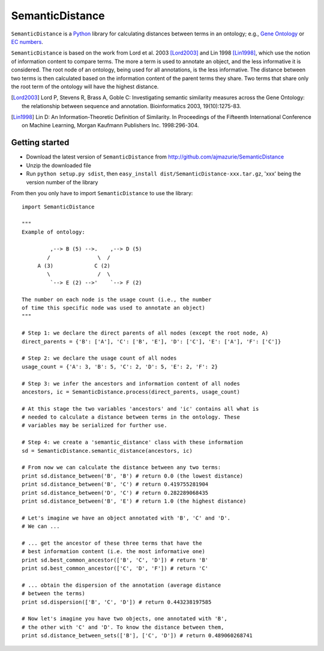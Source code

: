 SemanticDistance
================

``SemanticDistance`` is a Python_ library for calculating distances between terms in an ontology; e.g., `Gene Ontology <http://www.geneontology.org/>`_ or `EC numbers <http://en.wikipedia.org/wiki/EC_number>`_.

``SemanticDistance`` is based on the work from Lord et al. 2003 [Lord2003]_ and Lin 1998 [Lin1998]_, which use the notion of information content to compare terms. The more a term is used to annotate an object, and the less informative it is considered. The root node of an ontology, being used for all annotations, is the less informative. The distance between two terms is then calculated based on the information content of the parent terms they share. Two terms that share only the root term of the ontology will have the highest distance.

.. [Lord2003] Lord P, Stevens R, Brass A, Goble C: Investigating semantic similarity measures across the Gene Ontology: the relationship between sequence and annotation. Bioinformatics 2003, 19(10):1275-83.

.. [Lin1998] Lin D: An Information-Theoretic Definition of Similarity. In Proceedings of the Fifteenth International Conference on Machine Learning, Morgan Kaufmann Publishers Inc. 1998:296-304.

Getting started
---------------

- Download the latest version of ``SemanticDistance`` from http://github.com/ajmazurie/SemanticDistance
- Unzip the downloaded file
- Run ``python setup.py sdist``, then ``easy_install dist/SemanticDistance-xxx.tar.gz``, 'xxx' being the version number of the library

From then you only have to import ``SemanticDistance`` to use the library::

	import SemanticDistance
	
	"""
	Example of ontology:
	
		 ,--> B (5) -->.    ,--> D (5)
		/               \  /
	     A (3)             C (2)
		\               /  \
		 `--> E (2) -->'    `--> F (2)
	
	The number on each node is the usage count (i.e., the number
	of time this specific node was used to annotate an object)
	"""
	
	# Step 1: we declare the direct parents of all nodes (except the root node, A)
	direct_parents = {'B': ['A'], 'C': ['B', 'E'], 'D': ['C'], 'E': ['A'], 'F': ['C']}
	
	# Step 2: we declare the usage count of all nodes
	usage_count = {'A': 3, 'B': 5, 'C': 2, 'D': 5, 'E': 2, 'F': 2}
	
	# Step 3: we infer the ancestors and information content of all nodes
	ancestors, ic = SemanticDistance.process(direct_parents, usage_count)
	
	# At this stage the two variables 'ancestors' and 'ic' contains all what is
	# needed to calculate a distance between terms in the ontology. These
	# variables may be serialized for further use.
	
	# Step 4: we create a 'semantic_distance' class with these information
	sd = SemanticDistance.semantic_distance(ancestors, ic)
	
	# From now we can calculate the distance between any two terms:
	print sd.distance_between('B', 'B') # return 0.0 (the lowest distance)
	print sd.distance_between('B', 'C') # return 0.419755281904
	print sd.distance_between('D', 'C') # return 0.282289068435
	print sd.distance_between('B', 'E') # return 1.0 (the highest distance)
	
	# Let's imagine we have an object annotated with 'B', 'C' and 'D'.
	# We can ...
	
	# ... get the ancestor of these three terms that have the
	# best information content (i.e. the most informative one)
	print sd.best_common_ancestor(['B', 'C', 'D']) # return 'B'
	print sd.best_common_ancestor(['C', 'D', 'F']) # return 'C'
	
	# ... obtain the dispersion of the annotation (average distance
	# between the terms)
	print sd.dispersion(['B', 'C', 'D']) # return 0.443238197585
	
	# Now let's imagine you have two objects, one annotated with 'B',
	# the other with 'C' and 'D'. To know the distance between them,
	print sd.distance_between_sets(['B'], ['C', 'D']) # return 0.489060268741

.. _Python: http://www.python.org/
